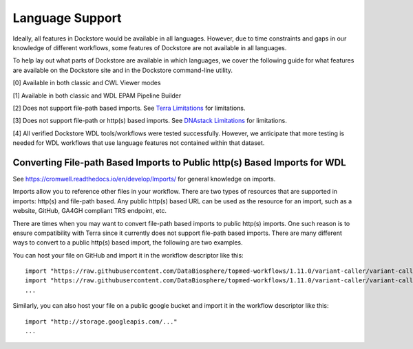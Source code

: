 Language Support
================

Ideally, all features in Dockstore would be available in all languages.
However, due to time constraints and gaps in our knowledge of different
workflows, some features of Dockstore are not available in all
languages.

To help lay out what parts of Dockstore are available in which
languages, we cover the following guide for what features are available
on the Dockstore site and in the Dockstore command-line utility.

.. raw:: html
    :file: ../_static/language-support.html

[0] Available in both classic and CWL Viewer modes

[1] Available in both classic and WDL EPAM Pipeline Builder

[2] Does not support file-path based imports. See `Terra
Limitations`_ for limitations.

.. _`Terra Limitations`: ./terra-launch-with.html#limitations


[3] Does not support file-path or http(s) based imports. See `DNAstack
Limitations <./dnastack-launch-with.html#limitations>`__ for limitations.

[4] All verified Dockstore WDL tools/workflows were tested successfully. However, we anticipate that more testing is needed for WDL workflows that use language features not contained within that dataset.

Converting File-path Based Imports to Public http(s) Based Imports for WDL
--------------------------------------------------------------------------

See https://cromwell.readthedocs.io/en/develop/Imports/ for general
knowledge on imports.

Imports allow you to reference other files in your workflow. There are
two types of resources that are supported in imports: http(s) and
file-path based. Any public http(s) based URL can be used as the
resource for an import, such as a website, GitHub, GA4GH compliant TRS
endpoint, etc.

There are times when you may want to convert file-path based imports to
public http(s) imports. One such reason is to ensure compatibility with
Terra since it currently does not support file-path based imports.
There are many different ways to convert to a public http(s) based
import, the following are two examples.

You can host your file on GitHub and import it in the workflow
descriptor like this:

::

    import "https://raw.githubusercontent.com/DataBiosphere/topmed-workflows/1.11.0/variant-caller/variant-caller-wdl/topmed_freeze3_calling.wdl" as TopMed_variantcaller
    import "https://raw.githubusercontent.com/DataBiosphere/topmed-workflows/1.11.0/variant-caller/variant-caller-wdl-checker/topmed-variantcaller-checker.wdl" as checker
    ...

Similarly, you can also host your file on a public google bucket and
import it in the workflow descriptor like this:

::

    import "http://storage.googleapis.com/..."
    ...
